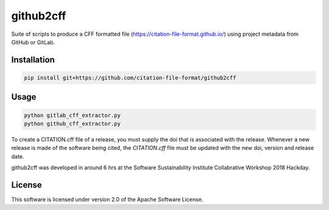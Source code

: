 ==========
github2cff
==========

Suite of scripts to produce a CFF formatted file (https://citation-file-format.github.io/) using project metadata from GitHub or GitLab.

Installation
------------

.. code-block:: bash

   pip install git+https://github.com/citation-file-format/github2cff

Usage
-----

.. code-block:: bash

   python gitlab_cff_extractor.py
   python github_cff_extractor.py

To create a CITATION.cff file of a release, you must supply the doi that is associated with the release.  Whenever a new release is made of the software being cited, the `CITATION.cff` file must be updated with the new doi, version and release date.

github2cff was developed in around 6 hrs at the Software Sustainability Institute Collabrative Workshop 2018 Hackday.

License
-------

This software is licensed under version 2.0 of the Apache Software License.
